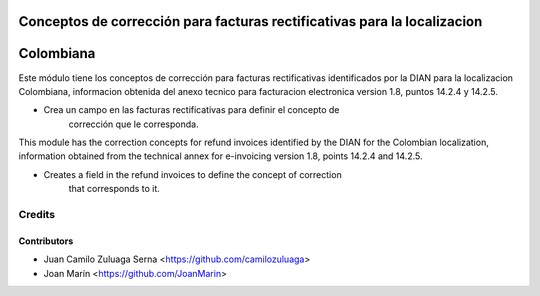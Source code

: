 .. image:: https://img.shields.io/badge/license-AGPL--3-blue.png
   :target: https://www.gnu.org/licenses/agpl
   :alt: License: AGPL-3

=========================================================================
Conceptos de corrección para facturas rectificativas para la localizacion
=========================================================================
==========
Colombiana
==========

Este módulo tiene los conceptos de corrección para facturas rectificativas
identificados por la DIAN para la localizacion Colombiana, informacion obtenida
del anexo tecnico para facturacion electronica version 1.8, puntos 14.2.4 y
14.2.5.

- Crea un campo en las facturas rectificativas para definir el concepto de
    corrección que le corresponda.

This module has the correction concepts for refund invoices identified by the
DIAN for the Colombian localization, information obtained from the technical
annex for e-invoicing version 1.8, points 14.2.4 and 14.2.5.

- Creates a field in the refund invoices to define the concept of correction
    that corresponds to it.

Credits
=======

Contributors
------------

* Juan Camilo Zuluaga Serna <https://github.com/camilozuluaga>
* Joan Marín <https://github.com/JoanMarin>

